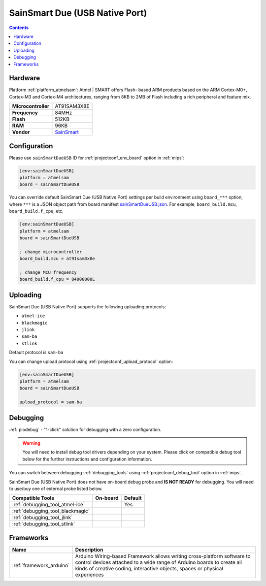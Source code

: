 
.. _board_atmelsam_sainSmartDueUSB:

SainSmart Due (USB Native Port)
===============================

.. contents::

Hardware
--------

Platform :ref:`platform_atmelsam`: Atmel | SMART offers Flash- based ARM products based on the ARM Cortex-M0+, Cortex-M3 and Cortex-M4 architectures, ranging from 8KB to 2MB of Flash including a rich peripheral and feature mix.

.. list-table::

  * - **Microcontroller**
    - AT91SAM3X8E
  * - **Frequency**
    - 84MHz
  * - **Flash**
    - 512KB
  * - **RAM**
    - 96KB
  * - **Vendor**
    - `SainSmart <http://www.sainsmart.com/arduino/control-boards/sainsmart-due-atmel-sam3x8e-arm-cortex-m3-board-black.html?utm_source=platformio.org&utm_medium=docs>`__


Configuration
-------------

Please use ``sainSmartDueUSB`` ID for :ref:`projectconf_env_board` option in :ref:`mips`:

.. code-block:: ini

  [env:sainSmartDueUSB]
  platform = atmelsam
  board = sainSmartDueUSB

You can override default SainSmart Due (USB Native Port) settings per build environment using
``board_***`` option, where ``***`` is a JSON object path from
board manifest `sainSmartDueUSB.json <https://github.com/platformio/platform-atmelsam/blob/master/boards/sainSmartDueUSB.json>`_. For example,
``board_build.mcu``, ``board_build.f_cpu``, etc.

.. code-block:: ini

  [env:sainSmartDueUSB]
  platform = atmelsam
  board = sainSmartDueUSB

  ; change microcontroller
  board_build.mcu = at91sam3x8e

  ; change MCU frequency
  board_build.f_cpu = 84000000L


Uploading
---------
SainSmart Due (USB Native Port) supports the following uploading protocols:

* ``atmel-ice``
* ``blackmagic``
* ``jlink``
* ``sam-ba``
* ``stlink``

Default protocol is ``sam-ba``

You can change upload protocol using :ref:`projectconf_upload_protocol` option:

.. code-block:: ini

  [env:sainSmartDueUSB]
  platform = atmelsam
  board = sainSmartDueUSB

  upload_protocol = sam-ba

Debugging
---------

:ref:`piodebug` - "1-click" solution for debugging with a zero configuration.

.. warning::
    You will need to install debug tool drivers depending on your system.
    Please click on compatible debug tool below for the further
    instructions and configuration information.

You can switch between debugging :ref:`debugging_tools` using
:ref:`projectconf_debug_tool` option in :ref:`mips`.

SainSmart Due (USB Native Port) does not have on-board debug probe and **IS NOT READY** for debugging. You will need to use/buy one of external probe listed below.

.. list-table::
  :header-rows:  1

  * - Compatible Tools
    - On-board
    - Default
  * - :ref:`debugging_tool_atmel-ice`
    -
    - Yes
  * - :ref:`debugging_tool_blackmagic`
    -
    -
  * - :ref:`debugging_tool_jlink`
    -
    -
  * - :ref:`debugging_tool_stlink`
    -
    -

Frameworks
----------
.. list-table::
    :header-rows:  1

    * - Name
      - Description

    * - :ref:`framework_arduino`
      - Arduino Wiring-based Framework allows writing cross-platform software to control devices attached to a wide range of Arduino boards to create all kinds of creative coding, interactive objects, spaces or physical experiences
